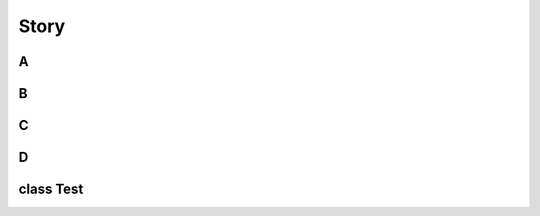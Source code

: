 Story
=============

A
------------

B
------------

C
------------

D
------------

class Test
------------
.. doxygenclass:: Test




     



  






